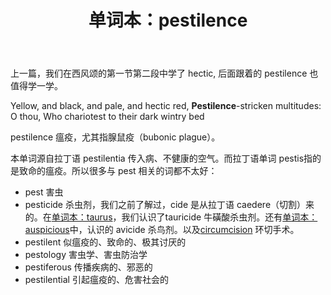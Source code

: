 #+LAYOUT: post
#+TITLE: 单词本：pestilence
#+TAGS: English
#+CATEGORIES: language

上一篇，我们在西风颂的第一节第二段中学了 hectic, 后面跟着的 pestilence
也值得学一学。

#+begin_verse
Yellow, and black, and pale, and hectic red, *Pestilence*-stricken multitudes: O thou, Who chariotest to their dark wintry bed
#+end_verse

pestilence 瘟疫，尤其指腺鼠疫（bubonic plague）。

本单词源自拉丁语 pestilentia 传入病、不健康的空气。而拉丁语单词 pestis指的是致命的瘟疫。所以很多与 pest 相关的词都不太好：
- pest 害虫
- pesticide 杀虫剂，我们之前了解过，cide 是从拉丁语 caedere（切割）来的。在[[./2023-03-06-taurus][单词本：taurus]]，我们认识了tauricide 牛磺酸杀虫剂。还有[[./2023-04-05-auspicious][单词本： auspicious]]中，认识的 avicide 杀鸟剂。以及[[./2023-02-26-english-circumcision][circumcision]] 环切手术。
- pestilent 似瘟疫的、致命的、极其讨厌的
- pestology 害虫学、害虫防治学
- pestiferous 传播疾病的、邪恶的
- pestilential 引起瘟疫的、危害社会的
